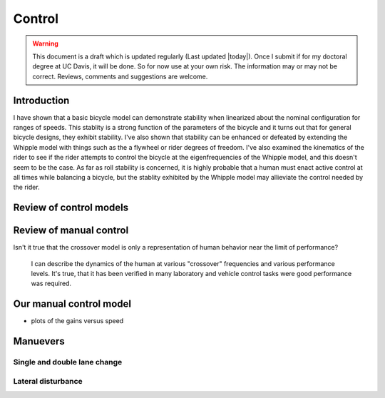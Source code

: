 .. _control:

=======
Control
=======

.. warning::

   This document is a draft which is updated regularly (Last updated |today|).
   Once I submit if for my doctoral degree at UC Davis, it will be done. So for
   now use at your own risk. The information may or may not be correct.
   Reviews, comments and suggestions are welcome.

Introduction
============

I have shown that a basic bicycle model can demonstrate stability when
linearized about the nominal configuration for ranges of speeds. This stablity
is a strong function of the parameters of the bicycle and it turns out that for
general bicycle designs, they exhibit stability. I've also shown that stability
can be enhanced or defeated by extending the Whipple model with things such as
the a flywheel or rider degrees of freedom. I've also examined the kinematics
of the rider to see if the rider attempts to control the bicycle at the
eigenfrequencies of the Whipple model, and this doesn't seem to be the case. As
far as roll stability is concerned, it is highly probable that a human must
enact active control at all times while balancing a bicycle, but the stablity
exhibited by the Whipple model may allieviate the control needed by the rider.

Review of control models
========================


Review of manual control
========================

Isn't it true that the crossover model is only a representation of human behavior near the limit of performance?

 I can describe the dynamics of the human at various "crossover" frequencies
 and various performance levels.  It's true, that it has been verified in many
 laboratory and vehicle control tasks were good performance was required.

Our manual control model
========================

- plots of the gains versus speed

Manuevers
=========

Single and double lane change
-----------------------------

Lateral disturbance
-------------------

